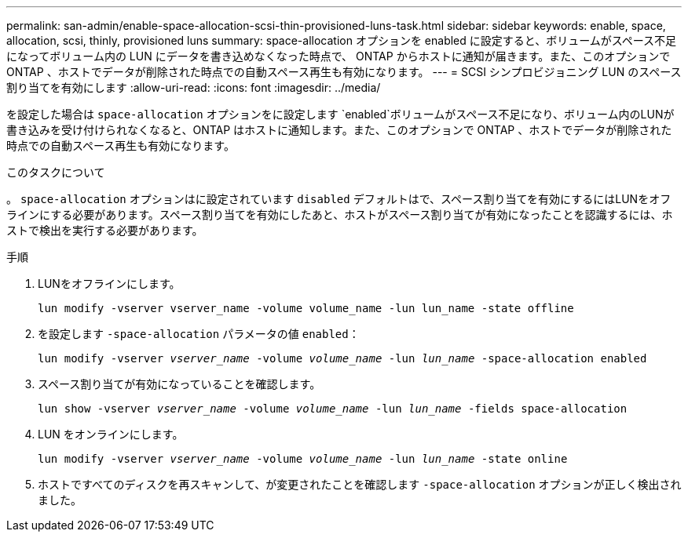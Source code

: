 ---
permalink: san-admin/enable-space-allocation-scsi-thin-provisioned-luns-task.html 
sidebar: sidebar 
keywords: enable, space, allocation, scsi, thinly, provisioned luns 
summary: space-allocation オプションを enabled に設定すると、ボリュームがスペース不足になってボリューム内の LUN にデータを書き込めなくなった時点で、 ONTAP からホストに通知が届きます。また、このオプションで ONTAP 、ホストでデータが削除された時点での自動スペース再生も有効になります。 
---
= SCSI シンプロビジョニング LUN のスペース割り当てを有効にします
:allow-uri-read: 
:icons: font
:imagesdir: ../media/


[role="lead"]
を設定した場合は `space-allocation` オプションをに設定します `enabled`ボリュームがスペース不足になり、ボリューム内のLUNが書き込みを受け付けられなくなると、ONTAP はホストに通知します。また、このオプションで ONTAP 、ホストでデータが削除された時点での自動スペース再生も有効になります。

.このタスクについて
。 `space-allocation` オプションはに設定されています `disabled` デフォルトはで、スペース割り当てを有効にするにはLUNをオフラインにする必要があります。スペース割り当てを有効にしたあと、ホストがスペース割り当てが有効になったことを認識するには、ホストで検出を実行する必要があります。

.手順
. LUNをオフラインにします。
+
`lun modify -vserver vserver_name -volume volume_name -lun lun_name -state offline`

. を設定します `-space-allocation` パラメータの値 `enabled`：
+
`lun modify -vserver _vserver_name_ -volume _volume_name_ -lun _lun_name_ -space-allocation enabled`

. スペース割り当てが有効になっていることを確認します。
+
`lun show -vserver _vserver_name_ -volume _volume_name_ -lun _lun_name_ -fields space-allocation`

. LUN をオンラインにします。
+
`lun modify -vserver _vserver_name_ -volume _volume_name_ -lun _lun_name_ -state online`

. ホストですべてのディスクを再スキャンして、が変更されたことを確認します `-space-allocation` オプションが正しく検出されました。

